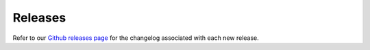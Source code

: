 .. _releases:

========
Releases
========

Refer to our `Github releases page <https://github.com/NorskRegnesentral/skchange/releases>`_
for the changelog associated with each new release.
